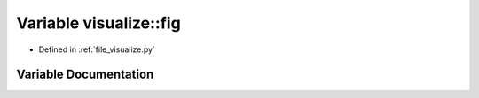 .. _exhale_variable_visualize_8py_1a10204823f085188b9688c1a98f8cccba:

Variable visualize::fig
=======================

- Defined in :ref:`file_visualize.py`


Variable Documentation
----------------------


.. doxygenvariable:: visualize::fig
   :project: Self-Gravity Solver